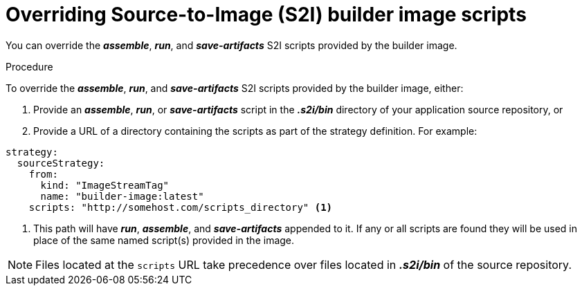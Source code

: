 // Module included in the following assemblies:
// * builds/build-strategies.adoc

[id="builds-strategy-s2i-override-builder-image-scripts_{context}"]
= Overriding Source-to-Image (S2I) builder image scripts

You can override the *_assemble_*, *_run_*, and *_save-artifacts_*
S2I scripts provided by the builder image.

.Procedure

To override the *_assemble_*, *_run_*, and *_save-artifacts_* S2I scripts
provided by the builder image, either:

1. Provide an *_assemble_*, *_run_*, or *_save-artifacts_* script in the
*_.s2i/bin_* directory of your application source repository, or

2. Provide a URL of a directory containing the scripts as part of the strategy
definition. For example:

[source,yaml]
----
strategy:
  sourceStrategy:
    from:
      kind: "ImageStreamTag"
      name: "builder-image:latest"
    scripts: "http://somehost.com/scripts_directory" <1>
----
<1> This path will have *_run_*, *_assemble_*, and *_save-artifacts_* appended
to it. If any or all scripts are found they will be used in place of the same
named script(s) provided in the image.

[NOTE]
====
Files located at the `scripts` URL take precedence over files located in
*_.s2i/bin_* of the source repository.
====
